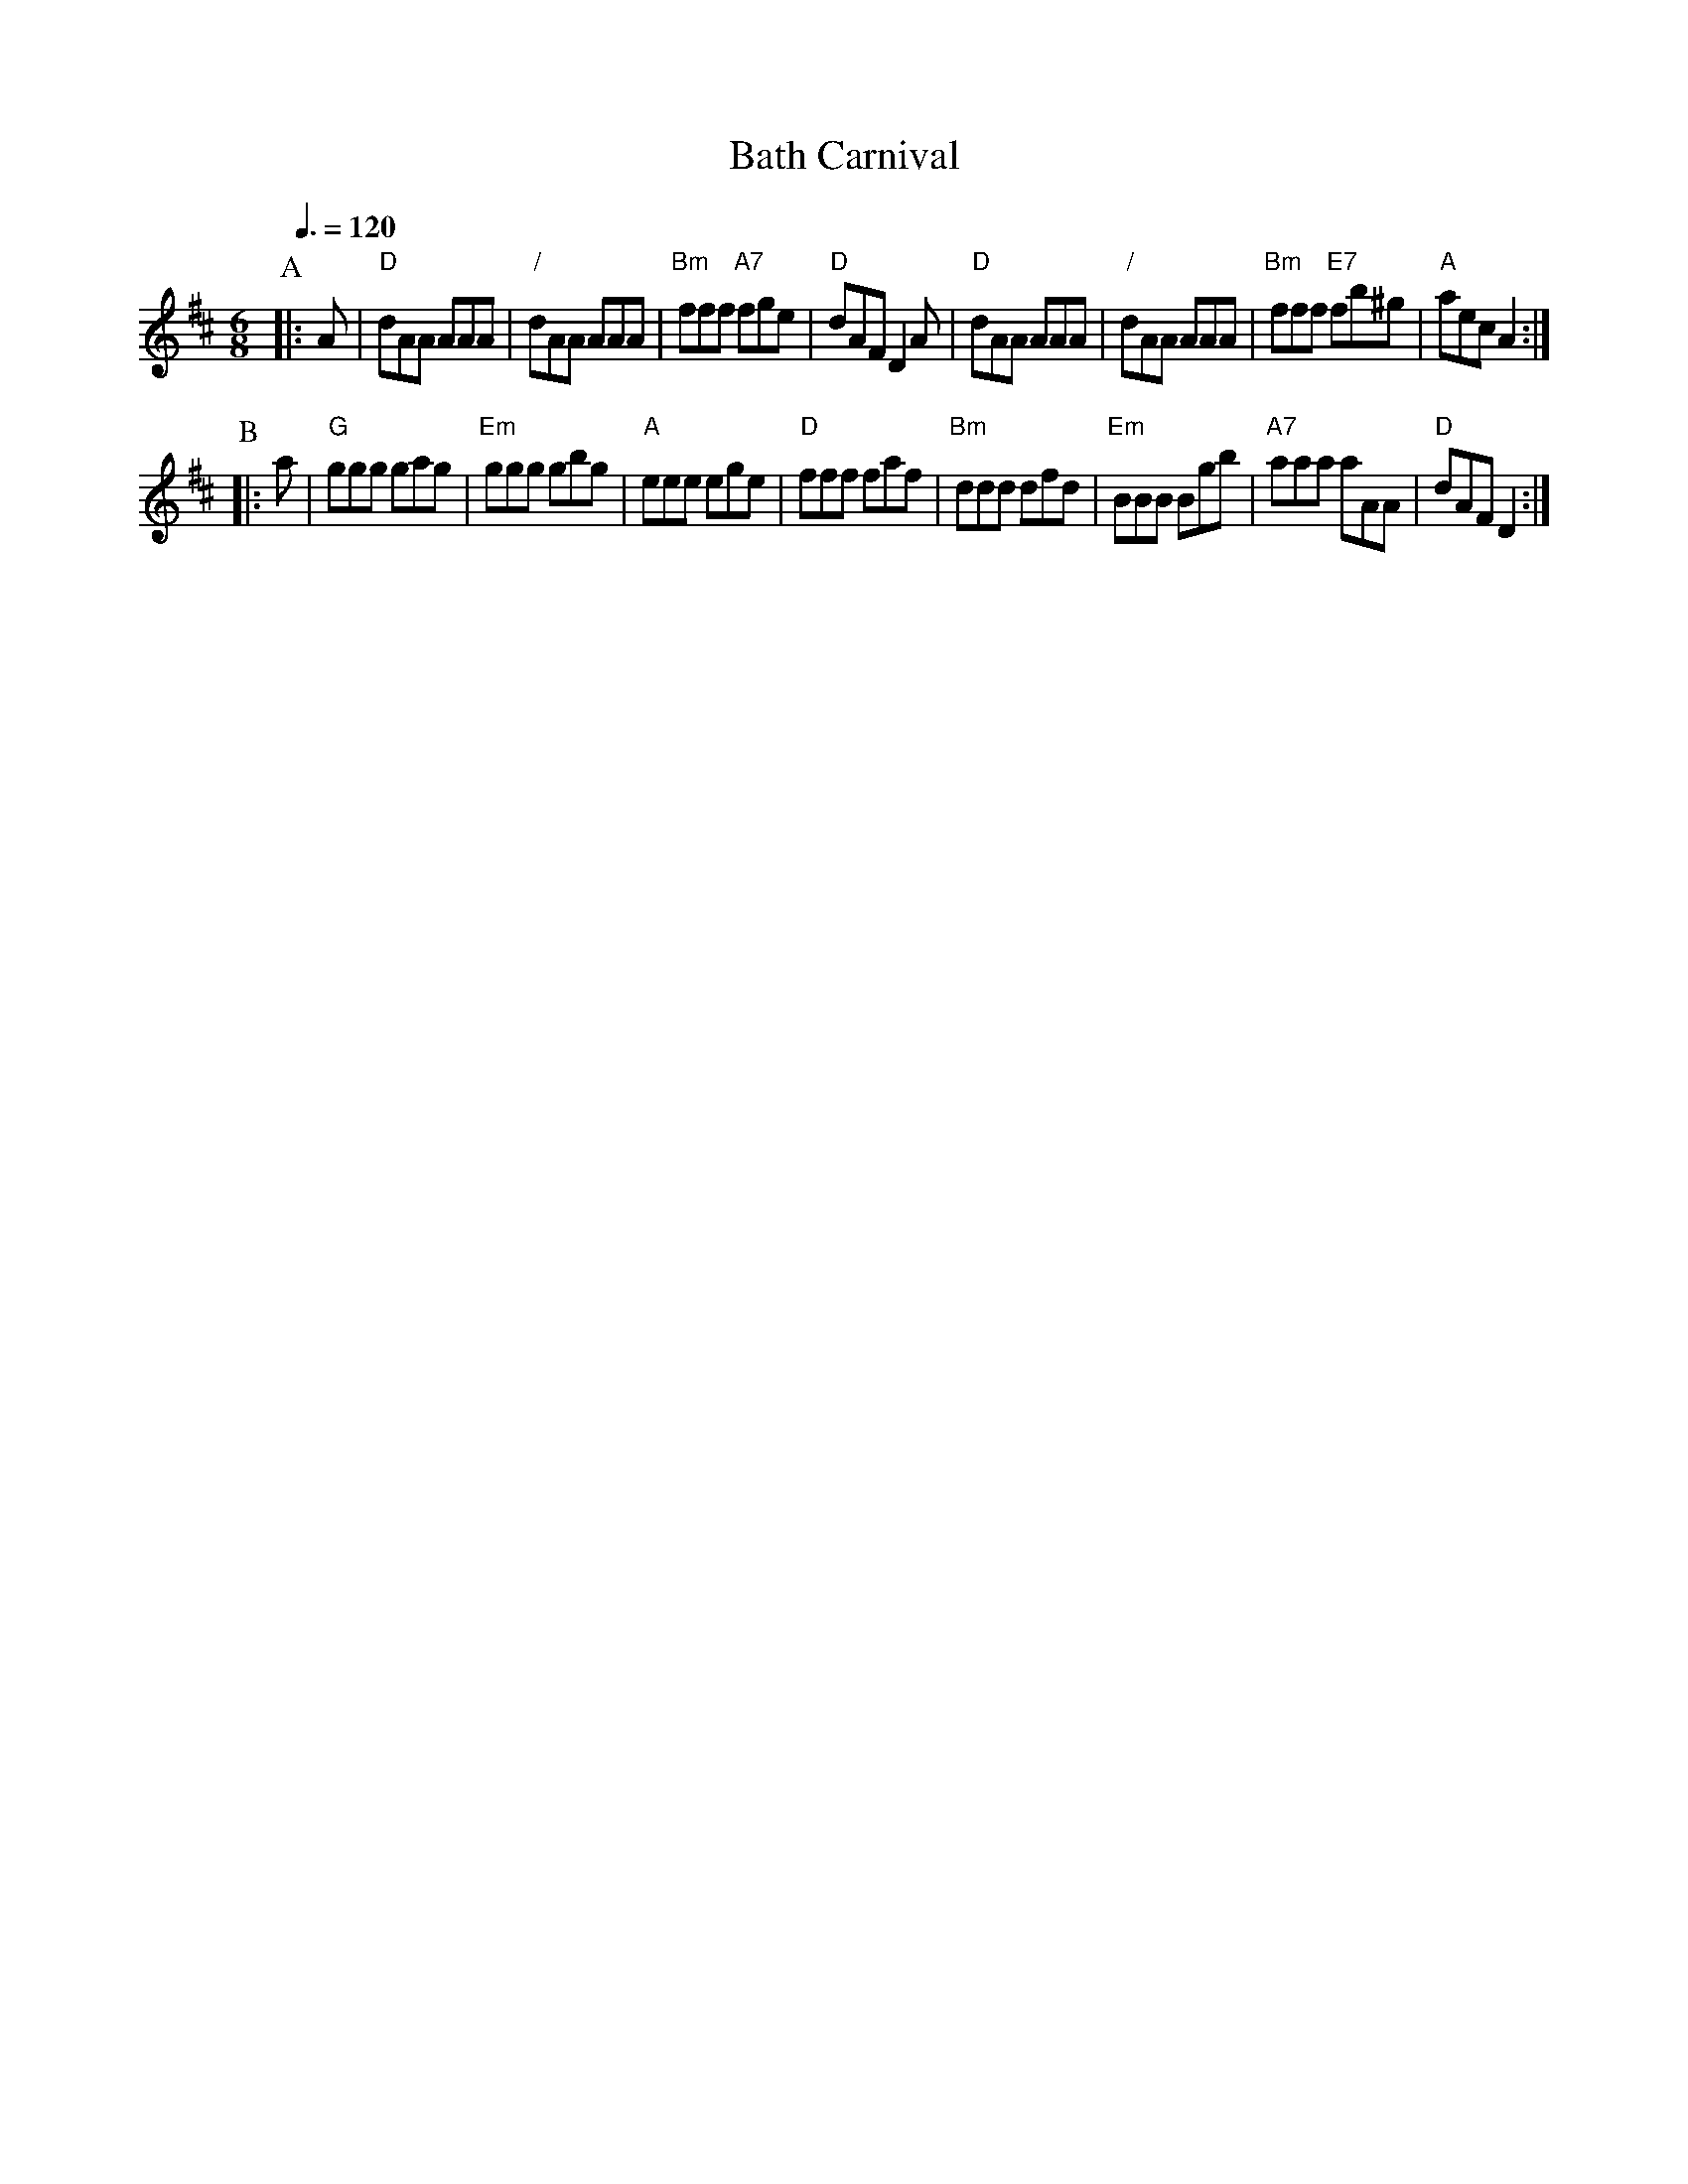 X:39
T:Bath Carnival
S:Colin Hume's website,  colinhume.com  - chords can also be printed below the stave.
N:The Apted book uses the tune "Keppel's Delight", also available here.
Q:3/8=120
M:6/8
L:1/8
K:D
P:A
|: A | "D"dAA AAA | "/"dAA AAA | "Bm"fff "A7"fge | "D"dAF D2 A |\
"D"dAA AAA | "/"dAA AAA | "Bm"fff "E7"fb^g | "A"aec A2 :|
P:B
|: a | "G"ggg gag | "Em"ggg gbg | "A"eee ege | "D"fff faf |\
"Bm"ddd dfd | "Em"BBB Bgb | "A7"aaa aAA | "D"dAF D2 :|
